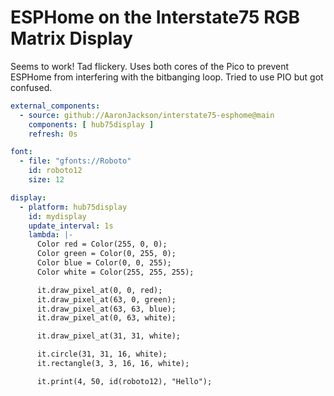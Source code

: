 * ESPHome on the Interstate75 RGB Matrix Display

Seems to work! Tad flickery. Uses both cores of the Pico to prevent ESPHome from interfering with the bitbanging loop. Tried to use PIO but got confused.

#+BEGIN_SRC yaml
external_components:
  - source: github://AaronJackson/interstate75-esphome@main
    components: [ hub75display ]
    refresh: 0s

font:
  - file: "gfonts://Roboto"
    id: roboto12
    size: 12

display:
  - platform: hub75display
    id: mydisplay
    update_interval: 1s
    lambda: |-
      Color red = Color(255, 0, 0);
      Color green = Color(0, 255, 0);
      Color blue = Color(0, 0, 255);
      Color white = Color(255, 255, 255);

      it.draw_pixel_at(0, 0, red);
      it.draw_pixel_at(63, 0, green);
      it.draw_pixel_at(63, 63, blue);
      it.draw_pixel_at(0, 63, white);

      it.draw_pixel_at(31, 31, white);

      it.circle(31, 31, 16, white);
      it.rectangle(3, 3, 16, 16, white);

      it.print(4, 50, id(roboto12), "Hello");
#+END_SRC
